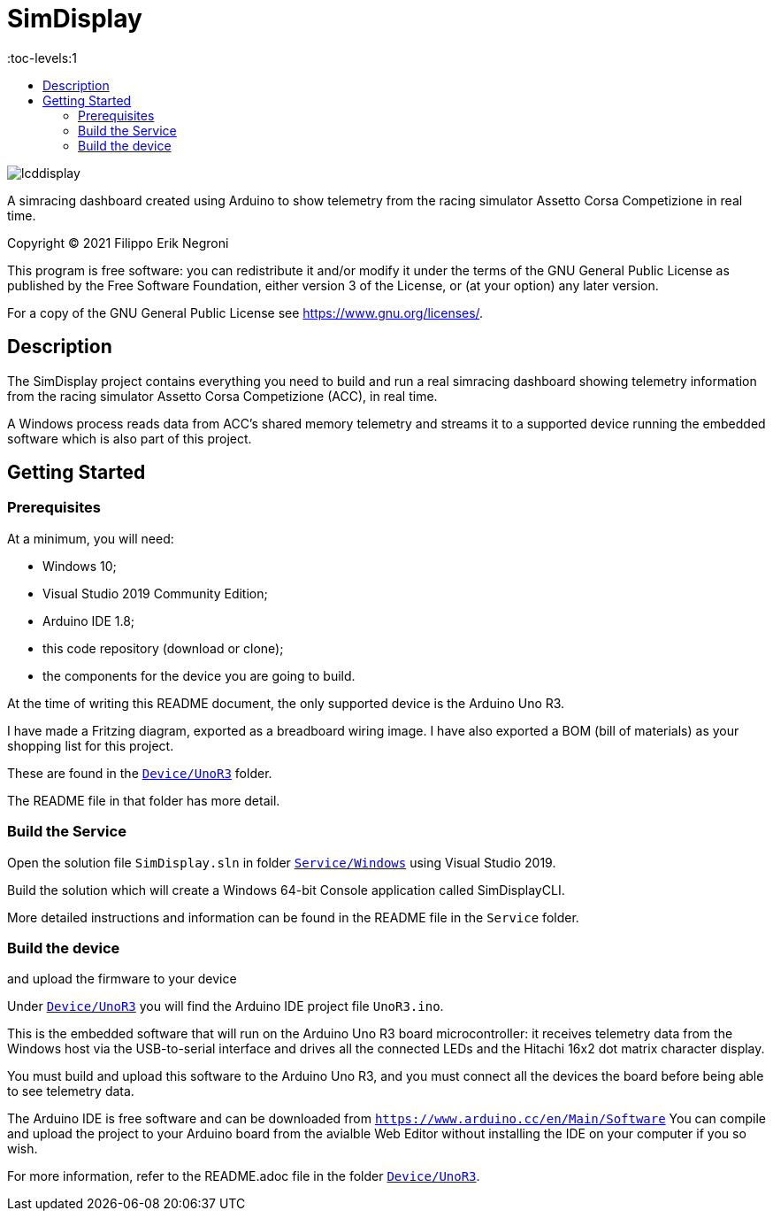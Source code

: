 = SimDisplay
:toc:
:toc-title:
:toc-levels:1

image::https://raw.githubusercontent.com/fenegroni/fenegroni.github.io/master/1.jpg[lcddisplay]

A simracing dashboard created using Arduino to show telemetry
from the racing simulator Assetto Corsa Competizione in real time.

Copyright (C) 2021  Filippo Erik Negroni

This program is free software: you can redistribute it and/or modify
it under the terms of the GNU General Public License as published by
the Free Software Foundation, either version 3 of the License, or
(at your option) any later version.

For a copy of the GNU General Public License see <https://www.gnu.org/licenses/>.

== Description

The SimDisplay project contains everything you need to build and run a real simracing dashboard
showing telemetry information from the racing simulator Assetto Corsa Competizione (ACC), in real time.

A Windows process reads data from ACC's shared memory telemetry and streams it to a supported device
running the embedded software which is also part of this project.

== Getting Started

=== Prerequisites

At a minimum, you will need:

* Windows 10;
* Visual Studio 2019 Community Edition;
* Arduino IDE 1.8;
* this code repository (download or clone);
* the components for the device you are going to build.

At the time of writing this README document, the only supported device is the Arduino Uno R3.

I have made a Fritzing diagram, exported as a breadboard wiring image.
I have also exported a BOM (bill of materials) as your shopping list for this project.

These are found in the https://github.com/fenegroni/simdisplay/tree/master/Device/UnoR3[`Device/UnoR3`] folder.

The README file in that folder has more detail.

=== Build the Service

Open the solution file `SimDisplay.sln` in folder
https://github.com/fenegroni/simdisplay/tree/master/Service/Windows[`Service/Windows`]
using Visual Studio 2019.

Build the solution which will create a Windows 64-bit Console application called SimDisplayCLI.

More detailed instructions and information can be found in the README file in the `Service` folder.

=== Build the device

and upload the firmware to your device

Under https://github.com/fenegroni/simdisplay/tree/master/Device/UnoR3[`Device/UnoR3`] you will find the Arduino IDE project file `UnoR3.ino`.

This is the embedded software that will run on the Arduino Uno R3 board microcontroller:
it receives telemetry data from the Windows host via the USB-to-serial interface
and drives all the connected LEDs and the Hitachi 16x2 dot matrix character display.

You must build and upload this software to the Arduino Uno R3, and you must connect
all the devices the board before being able to see telemetry data.

The Arduino IDE is free software and can be downloaded from `https://www.arduino.cc/en/Main/Software`
You can compile and upload the project to your Arduino board from the avialble Web Editor without
installing the IDE on your computer if you so wish.

For more information, refer to the README.adoc file in the folder https://github.com/fenegroni/simdisplay/tree/master/Device/UnoR3[`Device/UnoR3`].
